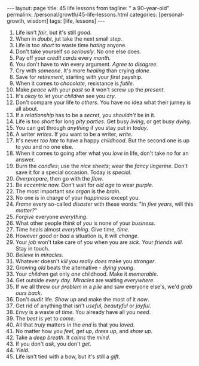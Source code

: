 #+BEGIN_EXPORT html
---
layout: page
title: 45 life lessons from
tagline: " a 90-year-old"
permalink: /personal/growth/45-life-lessons.html
categories: [personal-growth, wisdom]
tags: [life, lessons]
---
#+END_EXPORT

#+STARTUP: showall
#+OPTIONS: tags:nil num:nil \n:nil @:t ::t |:t ^:{} _:{} *:t
#+TOC: headlines 2
#+PROPERTY:header-args :results output :exports both :eval no-export

1. Life isn't /fair/, but it's still /good/.
2. When in /doubt/, jut take the next small /step/.
3. Life is too /short/ to waste time /hating/ anyone.
4. Don't take yourself so /seriously/. No one else does.
5. Pay off your /credit cards/ every /month/.
6. You don't have to win every argument. /Agree to disagree/.
7. Cry with /someone/. It's more /healing/ than crying /alone/.
8. Save for /retirement/, starting with your /first/ payship.
9. When it comes to /chocolate/, resistance is /futile/.
10. Make /peace/ with your /past/ so it won't screw up the /present/.
11. It's /okay/ to let your /children/ see you /cry/.
12. Don't compare your life to /others/. You have no idea what their
    jurney is all about.
13. If a /relationship/ has to be a /secret/, you /shouldn't/ be in
    it.
14. Life is too /short/ for long /pity parties/. Get busy /living/, or
    get busy /dying/.
15. You can get through /anything/ if you stay put in /today/.
16. A writer /writes/. If you want to be a writer, /write/.
17. It's never /too late/ to have a happy /childhood/. But the second
    one is up to /you/ and no one else.
18. When it comes to going after what you /love/ in life, don't take
    /no/ for an answer.
19. Burn the /candles/; use the /nice sheets/; wear the /fancy
    lingerine/. Don't save it for a special occasion. Today is
    /special/.
20. /Overprepare/, then go with the /flow/.
21. Be /eccentric/ now. Don't wait for /old age/ to wear /purple/.
22. The most important /sex organ/ is the /brain/.
23. No one is in charge of your /happiness/ except you.
24. /Frame/ every so-called /disaster/ with these words: "In /five
    years/, will this /matter?/"
25. /Forgive/ everyone /everything/.
26. What other people /think/ of /you/ is none of your /business/.
27. Time heals almost /everything/. Give time, /time/.
28. However /good/ or /bad/ a situation is, it will /change/.
29. Your /job/ won't take care of you when you are /sick/. Your
    /friends will/. Stay in touch.
30. /Believe/ in /miracles/.
31. Whatever doesn't /kill you really does/ make you /stronger/.
32. Growing /old/ beats the alternative - /dying young/.
33. Your /children/ get only /one/ childhood. Make it /memorable/.
34. Get outside /every day/. /Miracles/ are waiting /everywhere/.
35. If we all threw our /problem/ in a /pile/ and saw everyone else's,
    we'd /grab ours back/.
36. Don't /audit/ life. /Show up/ and make the most of it /now/.
37. Get rid of anything that isn't /useful, beautyful/ or /joyful/.
38. /Envy/ is a waste of /time/. You already have all you /need/.
39. The /best/ is yet to /come/.
40. All that /truly/ matters in the /end/ is that you /loved/.
41. No matter how you /feel/, /get up/, /dress up/, and /show up/.
42. Take a /deep breath/. It /calms/ the /mind/.
43. If you don't /ask/, you don't /get/.
44. /Yield/.
45. Life isn't tied with a bow, but it's still a /gift/.
